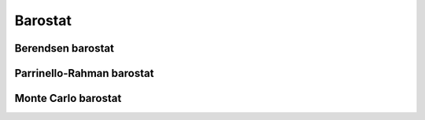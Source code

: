 ========
Barostat
========

Berendsen barostat
------------------

Parrinello-Rahman barostat
--------------------------

Monte Carlo barostat
--------------------